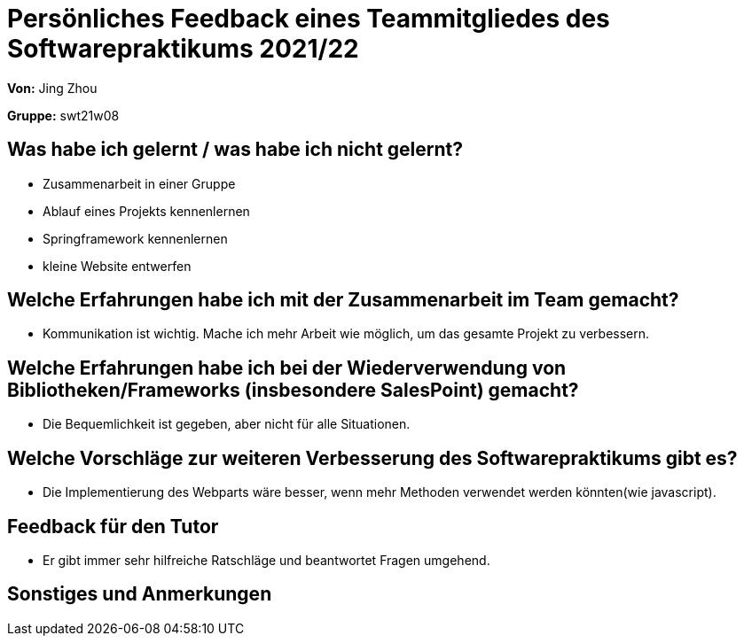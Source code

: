 = Persönliches Feedback eines Teammitgliedes des Softwarepraktikums 2021/22

**Von:**
Jing Zhou

**Gruppe:**
swt21w08

== Was habe ich gelernt / was habe ich nicht gelernt?

* Zusammenarbeit in einer Gruppe
* Ablauf eines Projekts kennenlernen
* Springframework kennenlernen
* kleine Website entwerfen


== Welche Erfahrungen habe ich mit der Zusammenarbeit im Team gemacht?

* Kommunikation ist wichtig. Mache ich mehr Arbeit wie möglich, um das gesamte Projekt zu verbessern.

== Welche Erfahrungen habe ich bei der Wiederverwendung von Bibliotheken/Frameworks (insbesondere SalesPoint) gemacht?

* Die Bequemlichkeit ist gegeben, aber nicht für alle Situationen.

== Welche Vorschläge zur weiteren Verbesserung des Softwarepraktikums gibt es?

* Die Implementierung des Webparts wäre besser, wenn mehr Methoden verwendet werden könnten(wie javascript).

== Feedback für den Tutor

* Er gibt immer sehr hilfreiche Ratschläge und beantwortet Fragen umgehend.

== Sonstiges und Anmerkungen

